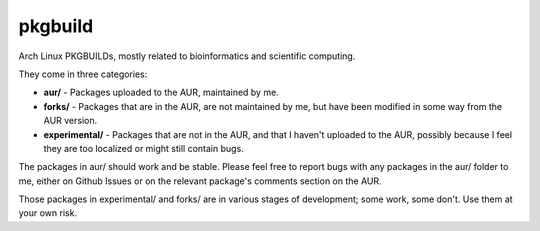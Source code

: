 ========
pkgbuild
========

Arch Linux PKGBUILDs, mostly related to bioinformatics and
scientific computing.

They come in three categories:

- **aur/** - Packages uploaded to the AUR, maintained by me.

- **forks/** - Packages that are in the AUR, are not maintained by
  me, but have been modified in some way from the AUR version.

- **experimental/** - Packages that are not in the AUR, and that I
  haven't uploaded to the AUR, possibly because I feel they are too
  localized or might still contain bugs.

The packages in aur/ should work and be stable. Please feel free to
report bugs with any packages in the aur/ folder to me, either  on
Github Issues or on the relevant package's comments section on the
AUR.

Those packages in experimental/ and forks/ are in various stages of
development; some work, some don't. Use them at your own risk.
